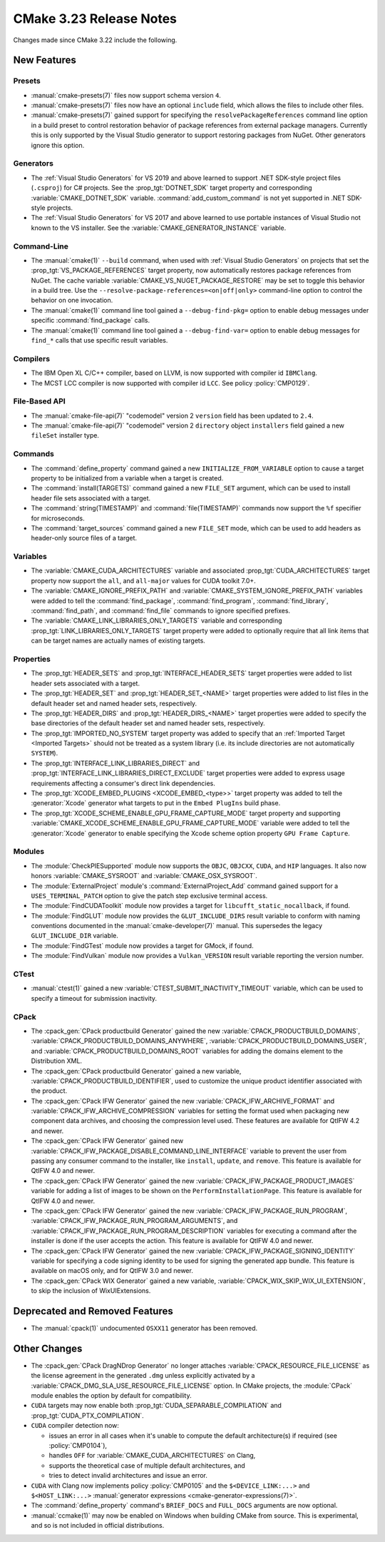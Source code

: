 CMake 3.23 Release Notes
************************

.. only:: html

  .. contents::

Changes made since CMake 3.22 include the following.

New Features
============

Presets
-------

* :manual:`cmake-presets(7)` files now support schema version ``4``.

* :manual:`cmake-presets(7)` files now have an optional ``include`` field,
  which allows the files to include other files.

* :manual:`cmake-presets(7)` gained support for specifying the
  ``resolvePackageReferences`` command line option in a build preset to control
  restoration behavior of package references from external package managers.
  Currently this is only supported by the Visual Studio generator to support
  restoring packages from NuGet. Other generators ignore this option.

Generators
----------

* The :ref:`Visual Studio Generators` for VS 2019 and above learned to
  support .NET SDK-style project files (``.csproj``) for C# projects.
  See the :prop_tgt:`DOTNET_SDK` target property and corresponding
  :variable:`CMAKE_DOTNET_SDK` variable.  :command:`add_custom_command`
  is not yet supported in .NET SDK-style projects.

* The :ref:`Visual Studio Generators` for VS 2017 and above learned to
  use portable instances of Visual Studio not known to the VS installer.
  See the :variable:`CMAKE_GENERATOR_INSTANCE` variable.

Command-Line
------------

* The :manual:`cmake(1)` ``--build`` command, when used with
  :ref:`Visual Studio Generators` on projects that set the
  :prop_tgt:`VS_PACKAGE_REFERENCES` target property, now automatically
  restores package references from NuGet.  The cache variable
  :variable:`CMAKE_VS_NUGET_PACKAGE_RESTORE` may be set to toggle this behavior
  in a build tree.  Use the ``--resolve-package-references=<on|off|only>``
  command-line option to control the behavior on one invocation.

* The :manual:`cmake(1)` command line tool gained a ``--debug-find-pkg=``
  option to enable debug messages under specific :command:`find_package`
  calls.

* The :manual:`cmake(1)` command line tool gained a ``--debug-find-var=``
  option to enable debug messages for ``find_*`` calls that use specific
  result variables.

Compilers
---------

* The IBM Open XL C/C++ compiler, based on LLVM, is now supported with
  compiler id ``IBMClang``.

* The MCST LCC compiler is now supported with compiler id ``LCC``.
  See policy :policy:`CMP0129`.

File-Based API
--------------

* The :manual:`cmake-file-api(7)` "codemodel" version 2 ``version`` field
  has been updated to ``2.4``.

* The :manual:`cmake-file-api(7)` "codemodel" version 2 ``directory``
  object ``installers`` field gained a new ``fileSet`` installer type.

Commands
--------

* The :command:`define_property` command gained a new
  ``INITIALIZE_FROM_VARIABLE`` option to cause a target property to be
  initialized from a variable when a target is created.

* The :command:`install(TARGETS)` command gained a new ``FILE_SET`` argument,
  which can be used to install header file sets associated with a target.

* The :command:`string(TIMESTAMP)` and :command:`file(TIMESTAMP)` commands now
  support the ``%f`` specifier for microseconds.

* The :command:`target_sources` command gained a new ``FILE_SET`` mode, which
  can be used to add headers as header-only source files of a target.

Variables
---------

* The :variable:`CMAKE_CUDA_ARCHITECTURES` variable and associated
  :prop_tgt:`CUDA_ARCHITECTURES` target property now support the
  ``all``, and ``all-major`` values for CUDA toolkit 7.0+.

* The :variable:`CMAKE_IGNORE_PREFIX_PATH` and
  :variable:`CMAKE_SYSTEM_IGNORE_PREFIX_PATH` variables were added
  to tell the :command:`find_package`, :command:`find_program`,
  :command:`find_library`, :command:`find_path`, and :command:`find_file`
  commands to ignore specified prefixes.

* The :variable:`CMAKE_LINK_LIBRARIES_ONLY_TARGETS` variable and
  corresponding :prop_tgt:`LINK_LIBRARIES_ONLY_TARGETS` target
  property were added to optionally require that all link items
  that can be target names are actually names of existing targets.

Properties
----------

* The :prop_tgt:`HEADER_SETS` and :prop_tgt:`INTERFACE_HEADER_SETS` target
  properties were added to list header sets associated with a target.

* The :prop_tgt:`HEADER_SET` and :prop_tgt:`HEADER_SET_<NAME>` target
  properties were added to list files in the default header set
  and named header sets, respectively.

* The :prop_tgt:`HEADER_DIRS` and :prop_tgt:`HEADER_DIRS_<NAME>` target
  properties were added to specify the base directories of the default
  header set and named header sets, respectively.

* The :prop_tgt:`IMPORTED_NO_SYSTEM` target property was added to
  specify that an :ref:`Imported Target <Imported Targets>` should
  not be treated as a system library (i.e. its include directories
  are not automatically ``SYSTEM``).

* The :prop_tgt:`INTERFACE_LINK_LIBRARIES_DIRECT` and
  :prop_tgt:`INTERFACE_LINK_LIBRARIES_DIRECT_EXCLUDE` target properties
  were added to express usage requirements affecting a consumer's
  direct link dependencies.

* The :prop_tgt:`XCODE_EMBED_PLUGINS <XCODE_EMBED_<type>>` target property
  was added to tell the :generator:`Xcode` generator what targets to put in
  the ``Embed PlugIns`` build phase.

* The :prop_tgt:`XCODE_SCHEME_ENABLE_GPU_FRAME_CAPTURE_MODE` target property
  and supporting :variable:`CMAKE_XCODE_SCHEME_ENABLE_GPU_FRAME_CAPTURE_MODE`
  variable were added to tell the :generator:`Xcode` generator to enable
  specifying the Xcode scheme option property ``GPU Frame Capture``.

Modules
-------

* The :module:`CheckPIESupported` module now supports the ``OBJC``,
  ``OBJCXX``, ``CUDA``, and ``HIP`` languages.  It also now honors
  :variable:`CMAKE_SYSROOT` and :variable:`CMAKE_OSX_SYSROOT`.

* The :module:`ExternalProject` module's :command:`ExternalProject_Add`
  command gained support for a ``USES_TERMINAL_PATCH`` option to give
  the patch step exclusive terminal access.

* The :module:`FindCUDAToolkit` module now provides a target for
  ``libcufft_static_nocallback``, if found.

* The :module:`FindGLUT` module now provides the ``GLUT_INCLUDE_DIRS``
  result variable to conform with naming conventions documented in the
  :manual:`cmake-developer(7)` manual.  This supersedes the legacy
  ``GLUT_INCLUDE_DIR`` variable.

* The :module:`FindGTest` module now provides a target for GMock, if found.

* The :module:`FindVulkan` module now provides a ``Vulkan_VERSION`` result
  variable reporting the version number.

CTest
-----

* :manual:`ctest(1)` gained a new :variable:`CTEST_SUBMIT_INACTIVITY_TIMEOUT`
  variable, which can be used to specify a timeout for submission inactivity.

CPack
-----

* The :cpack_gen:`CPack productbuild Generator` gained the new
  :variable:`CPACK_PRODUCTBUILD_DOMAINS`,
  :variable:`CPACK_PRODUCTBUILD_DOMAINS_ANYWHERE`,
  :variable:`CPACK_PRODUCTBUILD_DOMAINS_USER`, and
  :variable:`CPACK_PRODUCTBUILD_DOMAINS_ROOT` variables for
  adding the domains element to the Distribution XML.

* The :cpack_gen:`CPack productbuild Generator` gained a new variable,
  :variable:`CPACK_PRODUCTBUILD_IDENTIFIER`, used to customize the unique
  product identifier associated with the product.

* The :cpack_gen:`CPack IFW Generator` gained the new
  :variable:`CPACK_IFW_ARCHIVE_FORMAT` and
  :variable:`CPACK_IFW_ARCHIVE_COMPRESSION` variables for setting the
  format used when packaging new component data archives, and choosing
  the compression level used.
  These features are available for QtIFW 4.2 and newer.

* The :cpack_gen:`CPack IFW Generator` gained new
  :variable:`CPACK_IFW_PACKAGE_DISABLE_COMMAND_LINE_INTERFACE` variable to
  prevent the user from passing any consumer command to the installer, like
  ``install``, ``update``, and ``remove``.
  This feature is available for QtIFW 4.0 and newer.

* The :cpack_gen:`CPack IFW Generator` gained the new
  :variable:`CPACK_IFW_PACKAGE_PRODUCT_IMAGES` variable for adding a
  list of images to be shown on the ``PerformInstallationPage``.
  This feature is available for QtIFW 4.0 and newer.

* The :cpack_gen:`CPack IFW Generator` gained the new
  :variable:`CPACK_IFW_PACKAGE_RUN_PROGRAM`,
  :variable:`CPACK_IFW_PACKAGE_RUN_PROGRAM_ARGUMENTS`, and
  :variable:`CPACK_IFW_PACKAGE_RUN_PROGRAM_DESCRIPTION` variables for
  executing a command after the installer is done if the user accepts
  the action.  This feature is available for QtIFW 4.0 and newer.

* The :cpack_gen:`CPack IFW Generator` gained the new
  :variable:`CPACK_IFW_PACKAGE_SIGNING_IDENTITY` variable for specifying a
  code signing identity to be used for signing the generated app bundle.
  This feature is available on macOS only, and for QtIFW 3.0 and newer.

* The :cpack_gen:`CPack WIX Generator` gained a new variable,
  :variable:`CPACK_WIX_SKIP_WIX_UI_EXTENSION`, to skip the inclusion
  of WixUIExtensions.

Deprecated and Removed Features
===============================

* The :manual:`cpack(1)` undocumented ``OSXX11`` generator has been removed.

Other Changes
=============

* The :cpack_gen:`CPack DragNDrop Generator` no longer attaches
  :variable:`CPACK_RESOURCE_FILE_LICENSE` as the license agreement in
  the generated ``.dmg`` unless explicitly activated by a
  :variable:`CPACK_DMG_SLA_USE_RESOURCE_FILE_LICENSE` option.
  In CMake projects, the :module:`CPack` module enables the option
  by default for compatibility.

* ``CUDA`` targets may now enable both :prop_tgt:`CUDA_SEPARABLE_COMPILATION`
  and :prop_tgt:`CUDA_PTX_COMPILATION`.

* ``CUDA`` compiler detection now:

  * issues an error in all cases when it's unable to compute the default
    architecture(s) if required (see :policy:`CMP0104`),

  * handles ``OFF`` for :variable:`CMAKE_CUDA_ARCHITECTURES` on Clang,

  * supports the theoretical case of multiple default architectures, and

  * tries to detect invalid architectures and issue an error.

* ``CUDA`` with Clang now implements policy :policy:`CMP0105` and
  the ``$<DEVICE_LINK:...>`` and ``$<HOST_LINK:...>``
  :manual:`generator expressions <cmake-generator-expressions(7)>`.

* The :command:`define_property` command's ``BRIEF_DOCS`` and ``FULL_DOCS``
  arguments are now optional.

* :manual:`ccmake(1)` may now be enabled on Windows when building
  CMake from source.  This is experimental, and so is not included
  in official distributions.
